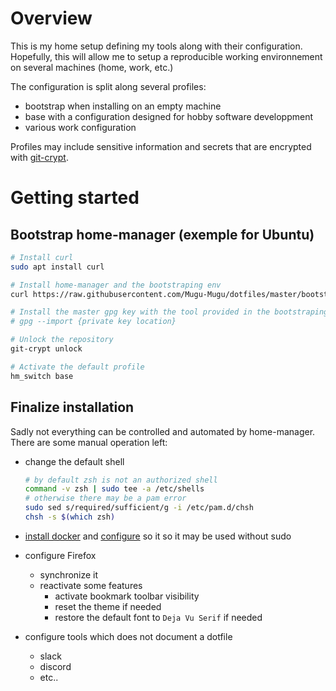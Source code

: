 * Overview
This is my home setup defining my tools along with their configuration. Hopefully, this will allow me
to setup a reproducible working environnement on several machines (home, work, etc.)

The configuration is split along several profiles:
- bootstrap when installing on an empty machine
- base with a configuration designed for hobby software developpment
- various work configuration

Profiles may include sensitive information and secrets that are encrypted with [[https://github.com/AGWA/git-crypt][git-crypt]].

* Getting started

** Bootstrap home-manager (exemple for Ubuntu)
#+begin_src bash
# Install curl
sudo apt install curl

# Install home-manager and the bootstraping env
curl https://raw.githubusercontent.com/Mugu-Mugu/dotfiles/master/bootstrap_ubuntu.sh | bash

# Install the master gpg key with the tool provided in the bootstraping env
# gpg --import {private key location}

# Unlock the repository
git-crypt unlock

# Activate the default profile
hm_switch base
#+end_src


** Finalize installation
Sadly not everything can be controlled and automated by home-manager. There are some manual operation left:
- change the default shell
  #+begin_src sh
  # by default zsh is not an authorized shell
  command -v zsh | sudo tee -a /etc/shells
  # otherwise there may be a pam error
  sudo sed s/required/sufficient/g -i /etc/pam.d/chsh
  chsh -s $(which zsh)
  #+end_src
- [[https://docs.docker.com/engine/install/ubuntu/#installation-methods][install docker]] and [[https://docs.docker.com/engine/install/linux-postinstall/][configure]] so it so it may be used without sudo
- configure Firefox
  - synchronize it
  - reactivate some features
    - activate bookmark toolbar visibility
    - reset the theme if needed
    - restore the default font to ~Deja Vu Serif~ if needed
- configure tools which does not document a dotfile
  - slack
  - discord
  - etc..
